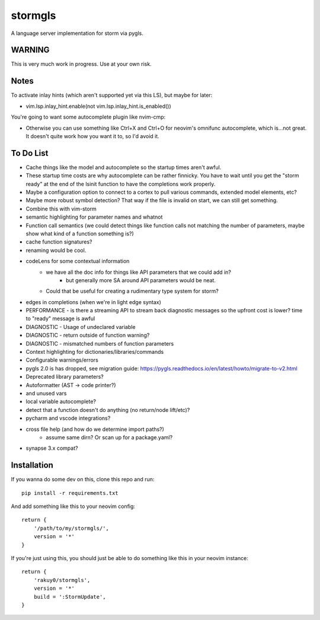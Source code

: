 stormgls
=======

A language server implementation for storm via pygls.

WARNING
-------

This is very much work in progress. Use at your own risk.

Notes
-----

To activate inlay hints (which aren't supported yet via this LS), but maybe for later:

- vim.lsp.inlay_hint.enable(not vim.lsp.inlay_hint.is_enabled())

You're going to want some autocomplete plugin like nvim-cmp:

- Otherwise you can use something like Ctrl+X and Ctrl+O for neovim's omnifunc autocomplete, which is...not great. It doesn't quite work how you want it to, so I'd avoid it.

To Do List
----------

- Cache things like the model and autocomplete so the startup times aren't awful.
- These startup time costs are why autocomplete can be rather finnicky. You have to wait until you get the "storm ready" at the end of the lsinit function to have the completions work properly.
- Maybe a configuration option to connect to a cortex to pull various commands, extended model elements, etc?
- Maybe more robust symbol detection? That way if the file is invalid on start, we can still get something.
- Combine this with vim-storm
- semantic highlighting for parameter names and whatnot
- Function call semantics (we could detect things like function calls not matching the number of parameters, maybe show what kind of a function something is?)
- cache function signatures?
- renaming would be cool.
- codeLens for some contextual information
    - we have all the doc info for things like API parameters that we could add in?
        - but generally more SA around API parameters would be neat.
    - Could that be useful for creating a rudimentary type system for storm?
- edges in completions (when we're in light edge syntax)
- PERFORMANCE - is there a streaming API to stream back diagnostic messages so the upfront cost is lower? time to "ready" message is awful
- DIAGNOSTIC - Usage of undeclared variable
- DIAGNOSTIC - return outside of function warning?
- DIAGNOSTIC - mismatched numbers of function parameters
- Context highlighting for dictionaries/libraries/commands
- Configurable warnings/errors
- pygls 2.0 is has dropped, see migration guide: https://pygls.readthedocs.io/en/latest/howto/migrate-to-v2.html
- Deprecated library parameters?
- Autoformatter (AST -> code printer?)
- and unused vars
- local variable autocomplete?
- detect that a function doesn't do anything (no return/node lift/etc)?
- pycharm and vscode integrations?
- cross file help (and how do we determine import paths?)
    - assume same dirn? Or scan up for a package.yaml?
- synapse 3.x compat?

Installation
------------

If you wanna do some dev on this, clone this repo and run::

    pip install -r requirements.txt

And add something like this to your neovim config::

    return {
        '/path/to/my/stormgls/',
        version = '*'
    }
    
If you're just using this, you should just be able to do something like this in your neovim instance::

    return {
        'rakuy0/stormgls',
        version = '*'
        build = ':StormUpdate',
    }
